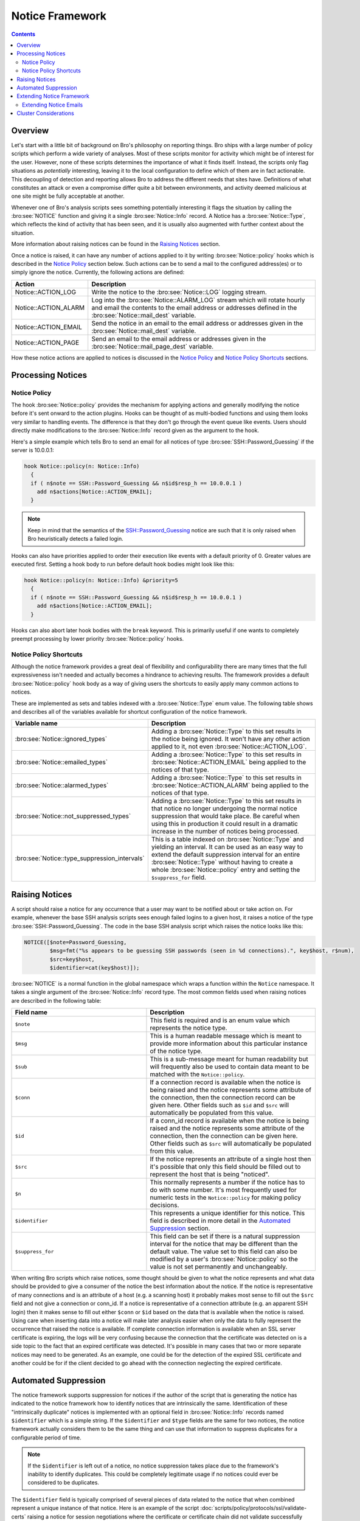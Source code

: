 
Notice Framework
================

.. rst-class:: opening

    One of the easiest ways to customize Bro is writing a local notice
    policy. Bro can detect a large number of potentially interesting
    situations, and the notice policy hook which of them the user wants to be
    acted upon in some manner. In particular, the notice policy can specify
    actions to be taken, such as sending an email or compiling regular
    alarm emails.  This page gives an introduction into writing such a notice
    policy.

.. contents::

Overview
--------

Let's start with a little bit of background on Bro's philosophy on reporting
things. Bro ships with a large number of policy scripts which perform a wide
variety of analyses. Most of these scripts monitor for activity which might be
of interest for the user. However, none of these scripts determines the
importance of what it finds itself. Instead, the scripts only flag situations
as *potentially* interesting, leaving it to the local configuration to define
which of them are in fact actionable. This decoupling of detection and
reporting allows Bro to address the different needs that sites have.
Definitions of what constitutes an attack or even a compromise differ quite a
bit between environments, and activity deemed malicious at one site might be
fully acceptable at another.

Whenever one of Bro's analysis scripts sees something potentially
interesting it flags the situation by calling the :bro:see:`NOTICE`
function and giving it a single :bro:see:`Notice::Info` record. A Notice
has a :bro:see:`Notice::Type`, which reflects the kind of activity that
has been seen, and it is usually also augmented with further context
about the situation.

More information about raising notices can be found in the `Raising Notices`_
section.

Once a notice is raised, it can have any number of actions applied to it by
writing :bro:see:`Notice::policy` hooks which is described in the `Notice Policy`_
section below. Such actions can be to send a mail to the configured
address(es) or to simply ignore the notice. Currently, the following actions
are defined:

.. list-table::
    :widths: 20 80
    :header-rows: 1

    * - Action
      - Description

    * - Notice::ACTION_LOG
      - Write the notice to the :bro:see:`Notice::LOG` logging stream.

    * - Notice::ACTION_ALARM
      - Log into the :bro:see:`Notice::ALARM_LOG` stream which will rotate
        hourly and email the contents to the email address or addresses
        defined in the :bro:see:`Notice::mail_dest` variable.

    * - Notice::ACTION_EMAIL
      - Send the notice in an email to the email address or addresses given in
        the :bro:see:`Notice::mail_dest` variable.

    * - Notice::ACTION_PAGE
      - Send an email to the email address or addresses given in the
        :bro:see:`Notice::mail_page_dest` variable.

How these notice actions are applied to notices is discussed in the
`Notice Policy`_ and `Notice Policy Shortcuts`_ sections.

Processing Notices
------------------

Notice Policy
*************

The hook :bro:see:`Notice::policy` provides the mechanism for applying
actions and generally modifying the notice before it's sent onward to
the action plugins.  Hooks can be thought of as multi-bodied functions
and using them looks very similar to handling events.  The difference
is that they don't go through the event queue like events.  Users should
directly make modifications to the :bro:see:`Notice::Info` record
given as the argument to the hook.

Here's a simple example which tells Bro to send an email for all notices of
type :bro:see:`SSH::Password_Guessing` if the server is 10.0.0.1:

.. code:: bro

    hook Notice::policy(n: Notice::Info)
      {
      if ( n$note == SSH::Password_Guessing && n$id$resp_h == 10.0.0.1 )
        add n$actions[Notice::ACTION_EMAIL];
      }

.. note::

    Keep in mind that the semantics of the SSH::Password_Guessing notice are
    such that it is only raised when Bro heuristically detects a failed
    login.

Hooks can also have priorities applied to order their execution like events
with a default priority of 0.  Greater values are executed first.  Setting
a hook body to run before default hook bodies might look like this:

.. code:: bro

    hook Notice::policy(n: Notice::Info) &priority=5
      {
      if ( n$note == SSH::Password_Guessing && n$id$resp_h == 10.0.0.1 )
        add n$actions[Notice::ACTION_EMAIL];
      }

Hooks can also abort later hook bodies with the ``break`` keyword. This
is primarily useful if one wants to completely preempt processing by
lower priority :bro:see:`Notice::policy` hooks.

Notice Policy Shortcuts
***********************

Although the notice framework provides a great deal of flexibility and
configurability there are many times that the full expressiveness isn't needed
and actually becomes a hindrance to achieving results. The framework provides
a default :bro:see:`Notice::policy` hook body as a way of giving users the
shortcuts to easily apply many common actions to notices.

These are implemented as sets and tables indexed with a
:bro:see:`Notice::Type` enum value. The following table shows and describes
all of the variables available for shortcut configuration of the notice
framework.

.. list-table::
    :widths: 32 40
    :header-rows: 1

    * - Variable name
      - Description

    * - :bro:see:`Notice::ignored_types`
      - Adding a :bro:see:`Notice::Type` to this set results in the notice
        being ignored. It won't have any other action applied to it, not even
        :bro:see:`Notice::ACTION_LOG`.

    * - :bro:see:`Notice::emailed_types`
      - Adding a :bro:see:`Notice::Type` to this set results in
        :bro:see:`Notice::ACTION_EMAIL` being applied to the notices of
        that type.

    * - :bro:see:`Notice::alarmed_types`
      - Adding a :bro:see:`Notice::Type` to this set results in
        :bro:see:`Notice::ACTION_ALARM` being applied to the notices of
        that type.

    * - :bro:see:`Notice::not_suppressed_types`
      - Adding a :bro:see:`Notice::Type` to this set results in that notice
        no longer undergoing the normal notice suppression that would
        take place. Be careful when using this in production it could
        result in a dramatic increase in the number of notices being
        processed.

    * - :bro:see:`Notice::type_suppression_intervals`
      - This is a table indexed on :bro:see:`Notice::Type` and yielding an
        interval.  It can be used as an easy way to extend the default
        suppression interval for an entire :bro:see:`Notice::Type`
        without having to create a whole :bro:see:`Notice::policy` entry
        and setting the ``$suppress_for`` field.

Raising Notices
---------------

A script should raise a notice for any occurrence that a user may want
to be notified about or take action on. For example, whenever the base
SSH analysis scripts sees enough failed logins to a given host, it
raises a notice of the type :bro:see:`SSH::Password_Guessing`.  The code
in the base SSH analysis script which raises the notice looks like this:

.. code:: bro

    NOTICE([$note=Password_Guessing,
            $msg=fmt("%s appears to be guessing SSH passwords (seen in %d connections).", key$host, r$num),
            $src=key$host,
            $identifier=cat(key$host)]);

:bro:see:`NOTICE` is a normal function in the global namespace which
wraps a function within the ``Notice`` namespace. It takes a single
argument of the :bro:see:`Notice::Info` record type. The most common
fields used when raising notices are described in the following table:

.. list-table::
    :widths: 32 40
    :header-rows: 1

    * - Field name
      - Description

    * - ``$note``
      - This field is required and is an enum value which represents the
        notice type.

    * - ``$msg``
      - This is a human readable message which is meant to provide more
        information about this particular instance of the notice type.

    * - ``$sub``
      - This is a sub-message meant for human readability but will
        frequently also be used to contain data meant to be matched with the
        ``Notice::policy``.

    * - ``$conn``
      - If a connection record is available when the notice is being raised
        and the notice represents some attribute of the connection, then the
        connection record can be given here. Other fields such as ``$id`` and
        ``$src`` will automatically be populated from this value.

    * - ``$id``
      - If a conn_id record is available when the notice is being raised and
        the notice represents some attribute of the connection, then the
        connection can be given here. Other fields such as ``$src`` will
        automatically be populated from this value.

    * - ``$src``
      - If the notice represents an attribute of a single host then it's
        possible that only this field should be filled out to represent the
        host that is being "noticed".

    * - ``$n``
      - This normally represents a number if the notice has to do with some
        number. It's most frequently used for numeric tests in the
        ``Notice::policy`` for making policy decisions.

    * - ``$identifier``
      - This represents a unique identifier for this notice. This field is
        described in more detail in the `Automated Suppression`_ section.

    * - ``$suppress_for``
      - This field can be set if there is a natural suppression interval for
        the notice that may be different than the default value. The
        value set to this field can also be modified by a user's
        :bro:see:`Notice::policy` so the value is not set permanently
        and unchangeably.

When writing Bro scripts which raise notices, some thought should be given to
what the notice represents and what data should be provided to give a consumer
of the notice the best information about the notice. If the notice is
representative of many connections and is an attribute of a host (e.g. a
scanning host) it probably makes most sense to fill out the ``$src`` field and
not give a connection or conn_id. If a notice is representative of a
connection attribute (e.g. an apparent SSH login) then it makes sense to fill
out either ``$conn`` or ``$id`` based on the data that is available when the
notice is raised. Using care when inserting data into a notice will make later
analysis easier when only the data to fully represent the occurrence that
raised the notice is available. If complete connection information is
available when an SSL server certificate is expiring, the logs will be very
confusing because the connection that the certificate was detected on is a
side topic to the fact that an expired certificate was detected. It's possible
in many cases that two or more separate notices may need to be generated. As
an example, one could be for the detection of the expired SSL certificate and
another could be for if the client decided to go ahead with the connection
neglecting the expired certificate.

Automated Suppression
---------------------

The notice framework supports suppression for notices if the author of the
script that is generating the notice has indicated to the notice framework how
to identify notices that are intrinsically the same. Identification of these
"intrinsically duplicate" notices is implemented with an optional field in
:bro:see:`Notice::Info` records named ``$identifier`` which is a simple string.
If the ``$identifier`` and ``$type`` fields are the same for two notices, the
notice framework actually considers them to be the same thing and can use that
information to suppress duplicates for a configurable period of time.

.. note::

    If the ``$identifier`` is left out of a notice, no notice suppression
    takes place due to the framework's inability to identify duplicates. This
    could be completely legitimate usage if no notices could ever be
    considered to be duplicates.

The ``$identifier`` field is typically comprised of several pieces of
data related to the notice that when combined represent a unique
instance of that notice. Here is an example of the script
:doc:`scripts/policy/protocols/ssl/validate-certs` raising a notice
for session negotiations where the certificate or certificate chain did
not validate successfully against the available certificate authority
certificates.

.. code:: bro

    NOTICE([$note=SSL::Invalid_Server_Cert,
            $msg=fmt("SSL certificate validation failed with (%s)", c$ssl$validation_status),
            $sub=c$ssl$subject,
            $conn=c,
            $identifier=cat(c$id$resp_h,c$id$resp_p,c$ssl$validation_status,c$ssl$cert_hash)]);

In the above example you can see that the ``$identifier`` field contains a
string that is built from the responder IP address and port, the validation
status message, and the MD5 sum of the server certificate. Those fields in
particular are chosen because different SSL certificates could be seen on any
port of a host, certificates could fail validation for different reasons, and
multiple server certificates could be used on that combination of IP address
and port with the ``server_name`` SSL extension (explaining the addition of
the MD5 sum of the certificate). The result is that if a certificate fails
validation and all four pieces of data match (IP address, port, validation
status, and certificate hash) that particular notice won't be raised again for
the default suppression period.

Setting the ``$identifier`` field is left to those raising notices because
it's assumed that the script author who is raising the notice understands the
full problem set and edge cases of the notice which may not be readily
apparent to users. If users don't want the suppression to take place or simply
want a different interval, they can set a notice's suppression
interval to ``0secs`` or delete the value from the ``$identifier`` field in
a :bro:see:`Notice::policy` hook.


Extending Notice Framework
--------------------------

There are a couple of mechanism currently for extending the notice framework
and adding new capability.

Extending Notice Emails
***********************

If there is extra information that you would like to add to emails, that is
possible to add by writing :bro:see:`Notice::policy` hooks.

There is a field in the :bro:see:`Notice::Info` record named
``$email_body_sections`` which will be included verbatim when email is being
sent. An example of including some information from an HTTP request is
included below.

.. code:: bro

    hook Notice::policy(n: Notice::Info)
      {
      if ( n?$conn && n$conn?$http && n$conn$http?$host )
        n$email_body_sections[|email_body_sections|] = fmt("HTTP host header: %s", n$conn$http$host);
      }


Cluster Considerations
----------------------

As a user/developer of Bro, the main cluster concern with the notice framework
is understanding what runs where. When a notice is generated on a worker, the
worker checks to see if the notice shoudl be suppressed based on information
locally maintained in the worker process. If it's not being
suppressed, the worker forwards the notice directly to the manager and does no more
local processing. The manager then runs the :bro:see:`Notice::policy` hook and
executes all of the actions determined to be run.

